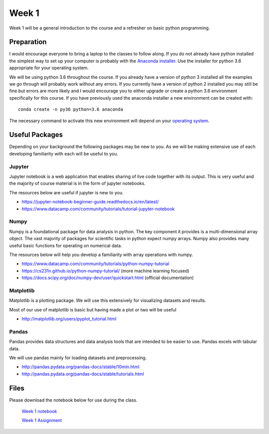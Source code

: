 Week 1
======


Week 1 will be a general introduction to the course and a refresher
on basic python programming.


Preparation
-----------

I would encourage everyone to bring a laptop to the classes to follow along. 
If you do not already have python installed the simplest way to set up your
computer is probably with the 
`Anaconda installer <https://www.continuum.io/downloads>`_. Use the installer 
for python 3.6 appropriate for your operating system. 

We will be using python 3.6 throughout the course. If you already have a 
version of python 3 installed all the examples we go through will probably 
work without any errors. If you currently have a version of python 2 installed 
you may still be fine but errors are more likely and I would encourage you to 
either upgrade or create a python 3.6 environment specifically for this 
course. If you have previously used the anaconda installer a new environment 
can be created with::

    conda create -n py36 python=3.6 anaconda

The necessary command to activate this new environment will depend on your
`operating system <http://conda.pydata.org/docs/test-drive.html#managing-envs>`_. 


Useful Packages
---------------

Depending on your background the following packages may be new to you. As we will be making extensive use of each developing familiarity with each will be useful to you.

Jupyter
^^^^^^^

Jupyter notebook is a web application that enables sharing of live code together with its output. This is very useful and the majority of course material is in the form of jupyter notebooks.

The resources below are useful if jupyter is new to you.

* https://jupyter-notebook-beginner-guide.readthedocs.io/en/latest/
* https://www.datacamp.com/community/tutorials/tutorial-jupyter-notebook

Numpy
^^^^^

Numpy is a foundational package for data analysis in python. The key component it provides is a multi-dimensional array object. The vast majority of packages for scientific tasks in python expect numpy arrays. Numpy also provides many useful basic functions for operating on numerical data.

The resources below will help you develop a familiarity with array operations with numpy.

* https://www.datacamp.com/community/tutorials/python-numpy-tutorial
* https://cs231n.github.io/python-numpy-tutorial/ (more machine learning focused)
* https://docs.scipy.org/doc/numpy-dev/user/quickstart.html (official documentation)

Matplotlib
^^^^^^^^^^

Matplotlib is a plotting package. We will use this extensively for visualizing datasets and results.

Most of our use of matplotlib is basic but having made a plot or two will be useful

* http://matplotlib.org/users/pyplot_tutorial.html

Pandas
^^^^^^

Pandas provides data structures and data analysis tools that are intended to be easier to use. Pandas excels with tabular data.

We will use pandas mainly for loading datasets and preprocessing.

* http://pandas.pydata.org/pandas-docs/stable/10min.html
* http://pandas.pydata.org/pandas-docs/stable/tutorials.html


Files
-----

Please download the notebook below for use during the class.

 `Week 1 notebook <../week1-files/Intro.ipynb>`_
 
 `Week 1 Assignment <../week1-files/Week1Assignment.ipynb>`_
 
